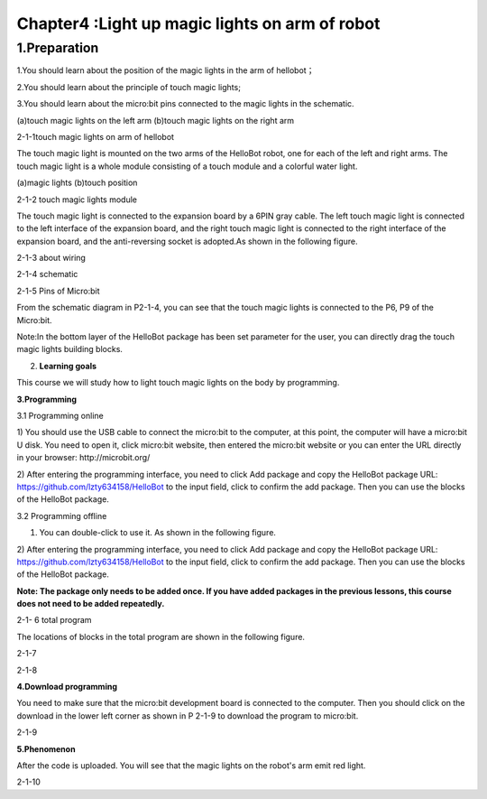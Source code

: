 Chapter4 :Light up magic lights on arm of robot
====================================================================

1.Preparation
--------------------

1.You should learn about the position of the magic lights in the arm of
hellobot；

2.You should learn about the principle of touch magic lights;

3.You should learn about the micro:bit pins connected to the magic
lights in the schematic.

|image0| |image1|

(a)touch magic lights on the left arm (b)touch magic lights on the right
arm

|image2|

2-1-1touch magic lights on arm of hellobot

The touch magic light is mounted on the two arms of the HelloBot robot,
one for each of the left and right arms. The touch magic light is a
whole module consisting of a touch module and a colorful water light.

|image3| |image4|

(a)magic lights (b)touch position

2-1-2 touch magic lights module

The touch magic light is connected to the expansion board by a 6PIN gray
cable. The left touch magic light is connected to the left interface of
the expansion board, and the right touch magic light is connected to the
right interface of the expansion board, and the anti-reversing socket is
adopted.As shown in the following figure.

|image5|

2-1-3 about wiring

|image6|

2-1-4 schematic

|image7|

2-1-5 Pins of Micro:bit

From the schematic diagram in P2-1-4, you can see that the touch magic
lights is connected to the P6, P9 of the Micro:bit.

Note:In the bottom layer of the HelloBot package has been set parameter
for the user, you can directly drag the touch magic lights building
blocks.

2. **Learning goals**

This course we will study how to light touch magic lights on the body by
programming.

**3.Programming**

3.1 Programming online

1) You should use the USB cable to connect the micro:bit to the
computer, at this point, the computer will have a micro:bit U disk. You
need to open it, click micro:bit website, then entered the micro:bit
website or you can enter the URL directly in your browser:
http://microbit.org/

2) After entering the programming interface, you need to click Add
package and copy the HelloBot package URL:
https://github.com/lzty634158/HelloBot to the input field, click to
confirm the add package. Then you can use the blocks of the HelloBot
package.

3.2 Programming offline

1) You can double-click to use it. As shown in the following figure.

|image8|

2) After entering the programming interface, you need to click Add
package and copy the HelloBot package URL:
https://github.com/lzty634158/HelloBot to the input field, click to
confirm the add package. Then you can use the blocks of the HelloBot
package.

**Note: The package only needs to be added once. If you have added
packages in the previous lessons, this course does not need to be added
repeatedly.**

|image9|

2-1- 6 total program

The locations of blocks in the total program are shown in the following
figure.

|image10|

2-1-7

|image11|

2-1-8

**4.Download programming**

You need to make sure that the micro:bit development board is connected
to the computer. Then you should click on the download in the lower left
corner as shown in P 2-1-9 to download the program to micro:bit.

|image12|

2-1-9

**5.Phenomenon**

After the code is uploaded. You will see that the magic lights on the
robot's arm emit red light.

|image13|

2-1-10

.. |image0| image:: ./chapter4/media/image1.png
   :width: 2.43611in
   :height: 1.98611in
.. |image1| image:: ./chapter4/media/image2.png
   :width: 2.69375in
   :height: 1.98264in
.. |image2| image:: ./chapter4/media/image3.png
   :width: 5.23958in
   :height: 5.11181in
.. |image3| image:: ./chapter4/media/image4.png
   :width: 2.20903in
   :height: 1.76736in
.. |image4| image:: ./chapter4/media/image5.png
   :width: 1.88681in
   :height: 1.78958in
.. |image5| image:: ./chapter4/media/image6.png
   :width: 5.19097in
   :height: 3.60903in
.. |image6| image:: ./chapter4/media/image7.png
   :width: 4.38472in
   :height: 1.60417in
.. |image7| image:: ./chapter4/media/image8.png
   :width: 5.76806in
   :height: 5.29028in
.. |image8| image:: ./chapter4/media/image9.png
   :width: 0.93472in
   :height: 0.79514in
.. |image9| image:: ./chapter4/media/image10.png
   :width: 5.76458in
   :height: 2.52222in
.. |image10| image:: ./chapter4/media/image11.png
   :width: 5.76806in
   :height: 3.96389in
.. |image11| image:: ./chapter4/media/image12.png
   :width: 5.56458in
   :height: 3.27083in
.. |image12| image:: ./chapter4/media/image13.png
   :width: 5.76389in
   :height: 3.61389in
.. |image13| image:: ./chapter4/media/image14.png
   :width: 4.69306in
   :height: 4.06736in
